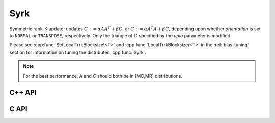 Syrk
====
Symmetric rank-K update: updates
:math:`C := \alpha A A^T + \beta C`, or 
:math:`C := \alpha A^T A + \beta C`, depending upon whether `orientation` is
set to ``NORMAL`` or ``TRANSPOSE``, respectively. Only the triangle of :math:`C`
specified by the `uplo` parameter is modified.

Please see :cpp:func:`SetLocalTrrkBlocksize\<T>` 
and :cpp:func:`LocalTrrkBlocksize\<T>` in the :ref:`blas-tuning`
section for information on tuning the distributed :cpp:func:`Syrk`.

.. note::

   For the best performance, `A` and `C` should both be in [MC,MR] 
   distributions.

C++ API
-------

.. cpp:function:: void Syrk( UpperOrLower uplo, Orientation orientation, T alpha, const Matrix<T>& A, T beta, Matrix<T>& C )
.. cpp:function:: void Syrk( UpperOrLower uplo, Orientation orientation, T alpha, const AbstractDistMatrix<T>& A, T beta, AbstractDistMatrix<T>& C )

C API
-----

.. c:function:: ElError ElSyrk_s( ElUpperOrLower uplo, ElOrientation orientation, float alpha, ElConstMatrix_s A, float beta, ElMatrix_s C )
.. c:function:: ElError ElSyrk_d( ElUpperOrLower uplo, ElOrientation orientation, double alpha, ElConstMatrix_d A, double beta, ElMatrix_d C )
.. c:function:: ElError ElSyrk_c( ElUpperOrLower uplo, ElOrientation orientation, complex_float alpha, ElConstMatrix_c A, complex_float beta, ElMatrix_c C )
.. c:function:: ElError ElSyrk_z( ElUpperOrLower uplo, ElOrientation orientation, complex_double alpha, ElConstMatrix_z A, complex_double beta, ElMatrix_z C )
.. c:function:: ElError ElSyrkDist_s( ElUpperOrLower uplo, ElOrientation orientation, float alpha, ElConstDistMatrix_s A, float beta, ElDistMatrix_s C )
.. c:function:: ElError ElSyrkDist_d( ElUpperOrLower uplo, ElOrientation orientation, double alpha, ElConstDistMatrix_d A, double beta, ElDistMatrix_d C )
.. c:function:: ElError ElSyrkDist_c( ElUpperOrLower uplo, ElOrientation orientation, complex_float alpha, ElConstDistMatrix_c A, complex_float beta, ElDistMatrix_c C )
.. c:function:: ElError ElSyrkDist_z( ElUpperOrLower uplo, ElOrientation orientation, complex_double alpha, ElConstDistMatrix_z A, complex_double beta, ElDistMatrix_z C )
